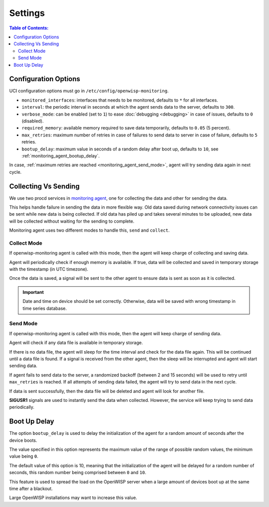 Settings
========

.. contents:: **Table of Contents**:
    :depth: 2
    :local:

Configuration Options
---------------------

UCI configuration options must go in ``/etc/config/openwisp-monitoring``.

- ``monitored_interfaces``: interfaces that needs to be monitored,
  defaults to ``*`` for all interfaces.
- ``interval``: the periodic interval in seconds at which the agent sends
  data to the server, defaults to ``300``.
- ``verbose_mode``: can be enabled (set to ``1``) to ease :doc:`debugging
  <debugging>` in case of issues, defaults to ``0`` (disabled).
- ``required_memory``: available memory required to save data temporarily,
  defaults to ``0.05`` (5 percent).
- ``max_retries``: maximum number of retries in case of failures to send
  data to server in case of failure, defaults to ``5`` retries.
- ``bootup_delay``: maximum value in seconds of a random delay after boot
  up, defaults to ``10``, see :ref:`monitoring_agent_bootup_delay`.

In case, :ref:`maximum retries are reached <monitoring_agent_send_mode>`,
agent will try sending data again in next cycle.

.. _monitoring_agent_collecting_vs_sending:

Collecting Vs Sending
---------------------

We use two procd services in `monitoring agent
<https://github.com/openwisp/openwrt-openwisp-monitoring/blob/master/openwisp-monitoring/files/monitoring.agent>`_,
one for collecting the data and other for sending the data.

This helps handle failure in sending the data in more flexible way. Old
data saved during network connectivity issues can be sent while new data
is being collected. If old data has piled up and takes several minutes to
be uploaded, new data will be collected without waiting for the sending to
complete.

Monitoring agent uses two different modes to handle this, ``send`` and
``collect``.

.. _monitoring_agent_collect_mode:

Collect Mode
~~~~~~~~~~~~

If openwisp-monitoring agent is called with this mode, then the agent will
keep charge of collecting and saving data.

Agent will periodically check if enough memory is available. If true, data
will be collected and saved in temporary storage with the timestamp (in
UTC timezone).

Once the data is saved, a signal will be sent to the other agent to ensure
data is sent as soon as it is collected.

.. important::

    Date and time on device should be set correctly. Otherwise, data will
    be saved with wrong timestamp in time series database.

.. _monitoring_agent_send_mode:

Send Mode
~~~~~~~~~

If openwisp-monitoring agent is called with this mode, then the agent will
keep charge of sending data.

Agent will check if any data file is available in temporary storage.

If there is no data file, the agent will sleep for the time interval and
check for the data file again. This will be continued until a data file is
found. If a signal is received from the other agent, then the sleep will
be interrupted and agent will start sending data.

If agent fails to send data to the server, a randomized backoff (between 2
and 15 seconds) will be used to retry until ``max_retries`` is reached. If
all attempts of sending data failed, the agent will try to send data in
the next cycle.

If data is sent successfully, then the data file will be deleted and agent
will look for another file.

**SIGUSR1** signals are used to instantly send the data when collected.
However, the service will keep trying to send data periodically.

.. _monitoring_agent_bootup_delay:

Boot Up Delay
-------------

The option ``bootup_delay`` is used to delay the initialization of the
agent for a random amount of seconds after the device boots.

The value specified in this option represents the maximum value of the
range of possible random values, the minimum value being ``0``.

The default value of this option is 10, meaning that the initialization of
the agent will be delayed for a random number of seconds, this random
number being comprised between ``0`` and ``10``.

This feature is used to spread the load on the OpenWISP server when a
large amount of devices boot up at the same time after a blackout.

Large OpenWISP installations may want to increase this value.
